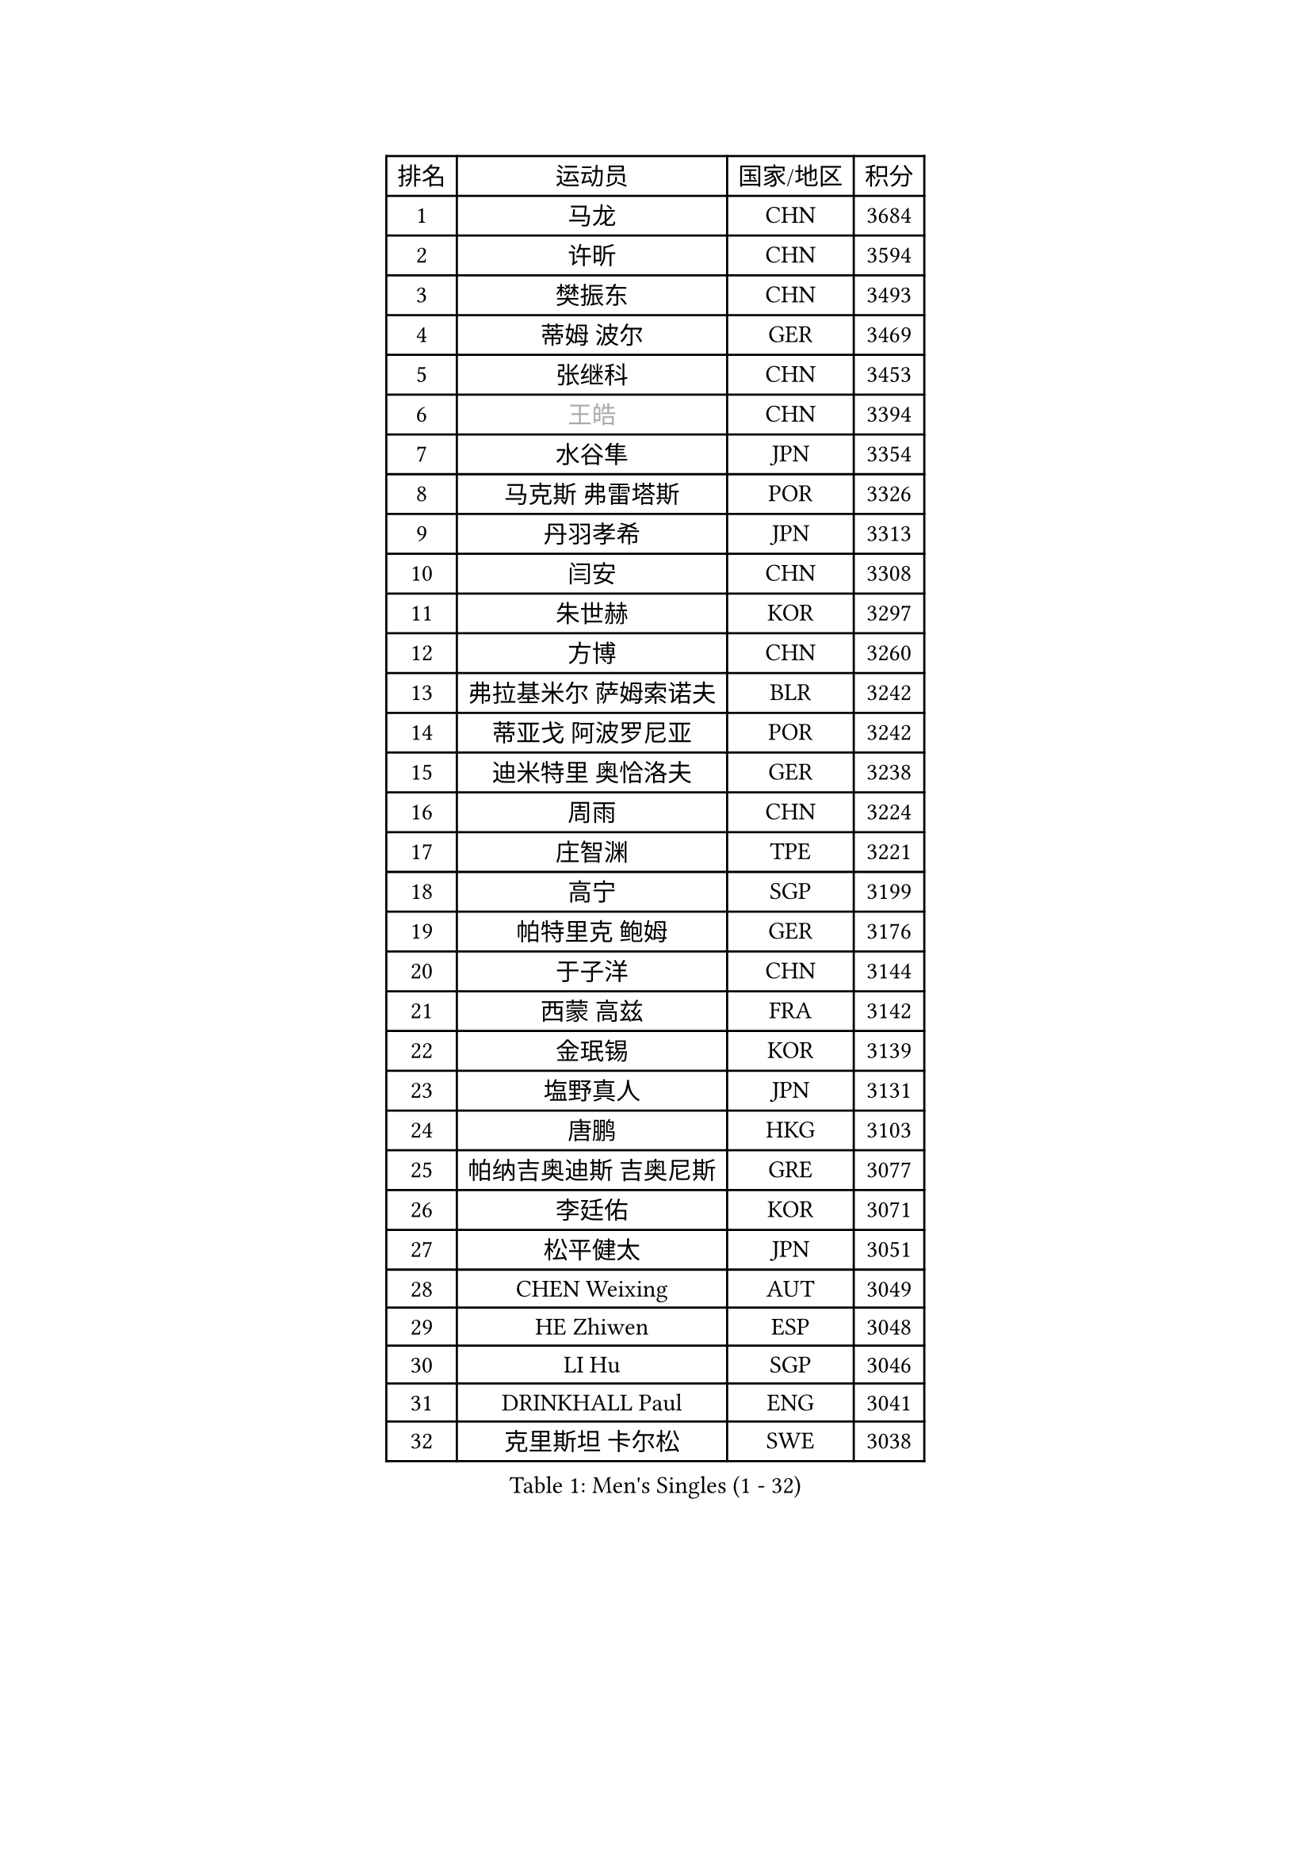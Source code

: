 
#set text(font: ("Courier New", "NSimSun"))
#figure(
  caption: "Men's Singles (1 - 32)",
    table(
      columns: 4,
      [排名], [运动员], [国家/地区], [积分],
      [1], [马龙], [CHN], [3684],
      [2], [许昕], [CHN], [3594],
      [3], [樊振东], [CHN], [3493],
      [4], [蒂姆 波尔], [GER], [3469],
      [5], [张继科], [CHN], [3453],
      [6], [#text(gray, "王皓")], [CHN], [3394],
      [7], [水谷隼], [JPN], [3354],
      [8], [马克斯 弗雷塔斯], [POR], [3326],
      [9], [丹羽孝希], [JPN], [3313],
      [10], [闫安], [CHN], [3308],
      [11], [朱世赫], [KOR], [3297],
      [12], [方博], [CHN], [3260],
      [13], [弗拉基米尔 萨姆索诺夫], [BLR], [3242],
      [14], [蒂亚戈 阿波罗尼亚], [POR], [3242],
      [15], [迪米特里 奥恰洛夫], [GER], [3238],
      [16], [周雨], [CHN], [3224],
      [17], [庄智渊], [TPE], [3221],
      [18], [高宁], [SGP], [3199],
      [19], [帕特里克 鲍姆], [GER], [3176],
      [20], [于子洋], [CHN], [3144],
      [21], [西蒙 高兹], [FRA], [3142],
      [22], [金珉锡], [KOR], [3139],
      [23], [塩野真人], [JPN], [3131],
      [24], [唐鹏], [HKG], [3103],
      [25], [帕纳吉奥迪斯 吉奥尼斯], [GRE], [3077],
      [26], [李廷佑], [KOR], [3071],
      [27], [松平健太], [JPN], [3051],
      [28], [CHEN Weixing], [AUT], [3049],
      [29], [HE Zhiwen], [ESP], [3048],
      [30], [LI Hu], [SGP], [3046],
      [31], [DRINKHALL Paul], [ENG], [3041],
      [32], [克里斯坦 卡尔松], [SWE], [3038],
    )
  )#pagebreak()

#set text(font: ("Courier New", "NSimSun"))
#figure(
  caption: "Men's Singles (33 - 64)",
    table(
      columns: 4,
      [排名], [运动员], [国家/地区], [积分],
      [33], [吉田海伟], [JPN], [3038],
      [34], [罗伯特 加尔多斯], [AUT], [3033],
      [35], [WANG Zengyi], [POL], [3028],
      [36], [斯蒂芬 门格尔], [GER], [3026],
      [37], [TOKIC Bojan], [SLO], [3025],
      [38], [利亚姆 皮切福德], [ENG], [3024],
      [39], [巴斯蒂安 斯蒂格], [GER], [3021],
      [40], [吴尚垠], [KOR], [3018],
      [41], [CHO Eonrae], [KOR], [3011],
      [42], [CHEN Feng], [SGP], [3007],
      [43], [BOBOCICA Mihai], [ITA], [2998],
      [44], [LIU Yi], [CHN], [2997],
      [45], [安德烈 加奇尼], [CRO], [2991],
      [46], [梁靖崑], [CHN], [2985],
      [47], [KIM Hyok Bong], [PRK], [2983],
      [48], [MONTEIRO Joao], [POR], [2983],
      [49], [朴申赫], [PRK], [2979],
      [50], [米凯尔 梅兹], [DEN], [2976],
      [51], [陈建安], [TPE], [2969],
      [52], [LUNDQVIST Jens], [SWE], [2959],
      [53], [帕特里克 弗朗西斯卡], [GER], [2951],
      [54], [GORAK Daniel], [POL], [2947],
      [55], [斯特凡 菲格尔], [AUT], [2944],
      [56], [GERELL Par], [SWE], [2941],
      [57], [PERSSON Jon], [SWE], [2937],
      [58], [丁祥恩], [KOR], [2935],
      [59], [吉村真晴], [JPN], [2923],
      [60], [汪洋], [SVK], [2922],
      [61], [奥马尔 阿萨尔], [EGY], [2922],
      [62], [#text(gray, "ZHAN Jian")], [SGP], [2916],
      [63], [VLASOV Grigory], [RUS], [2915],
      [64], [阿德里安 克里桑], [ROU], [2915],
    )
  )#pagebreak()

#set text(font: ("Courier New", "NSimSun"))
#figure(
  caption: "Men's Singles (65 - 96)",
    table(
      columns: 4,
      [排名], [运动员], [国家/地区], [积分],
      [65], [MATTENET Adrien], [FRA], [2913],
      [66], [李尚洙], [KOR], [2913],
      [67], [KOU Lei], [UKR], [2909],
      [68], [周恺], [CHN], [2903],
      [69], [#text(gray, "KIM Junghoon")], [KOR], [2902],
      [70], [夸德里 阿鲁纳], [NGR], [2902],
      [71], [森园政崇], [JPN], [2901],
      [72], [KONECNY Tomas], [CZE], [2898],
      [73], [维尔纳 施拉格], [AUT], [2897],
      [74], [#text(gray, "克里斯蒂安 苏斯")], [GER], [2892],
      [75], [江天一], [HKG], [2881],
      [76], [SHIBAEV Alexander], [RUS], [2869],
      [77], [艾曼纽 莱贝松], [FRA], [2868],
      [78], [PLATONOV Pavel], [BLR], [2865],
      [79], [FILUS Ruwen], [GER], [2863],
      [80], [CHTCHETININE Evgueni], [BLR], [2859],
      [81], [张一博], [JPN], [2857],
      [82], [郑荣植], [KOR], [2855],
      [83], [KANG Dongsoo], [KOR], [2854],
      [84], [卡林尼科斯 格林卡], [GRE], [2850],
      [85], [周启豪], [CHN], [2847],
      [86], [约尔根 佩尔森], [SWE], [2846],
      [87], [ELOI Damien], [FRA], [2845],
      [88], [尚坤], [CHN], [2844],
      [89], [STOYANOV Niagol], [ITA], [2839],
      [90], [SMIRNOV Alexey], [RUS], [2837],
      [91], [#text(gray, "VANG Bora")], [TUR], [2830],
      [92], [HABESOHN Daniel], [AUT], [2829],
      [93], [MACHI Asuka], [JPN], [2828],
      [94], [黄镇廷], [HKG], [2824],
      [95], [MACHADO Carlos], [ESP], [2823],
      [96], [KARAKASEVIC Aleksandar], [SRB], [2823],
    )
  )#pagebreak()

#set text(font: ("Courier New", "NSimSun"))
#figure(
  caption: "Men's Singles (97 - 128)",
    table(
      columns: 4,
      [排名], [运动员], [国家/地区], [积分],
      [97], [PROKOPCOV Dmitrij], [CZE], [2822],
      [98], [WANG Eugene], [CAN], [2820],
      [99], [LI Ahmet], [TUR], [2820],
      [100], [TSUBOI Gustavo], [BRA], [2813],
      [101], [林高远], [CHN], [2809],
      [102], [诺沙迪 阿拉米扬], [IRI], [2803],
      [103], [ACHANTA Sharath Kamal], [IND], [2803],
      [104], [村松雄斗], [JPN], [2802],
      [105], [PISTEJ Lubomir], [SVK], [2797],
      [106], [ROBINOT Quentin], [FRA], [2797],
      [107], [WALTHER Ricardo], [GER], [2795],
      [108], [让 米歇尔 赛弗], [BEL], [2792],
      [109], [TAN Ruiwu], [CRO], [2790],
      [110], [岸川圣也], [JPN], [2787],
      [111], [DIDUKH Oleksandr], [UKR], [2781],
      [112], [大岛祐哉], [JPN], [2780],
      [113], [OYA Hidetoshi], [JPN], [2776],
      [114], [KOSIBA Daniel], [HUN], [2769],
      [115], [PATTANTYUS Adam], [HUN], [2766],
      [116], [MATSUMOTO Cazuo], [BRA], [2761],
      [117], [CHIANG Hung-Chieh], [TPE], [2761],
      [118], [#text(gray, "KANG Donghoon")], [KOR], [2755],
      [119], [#text(gray, "KIM Nam Chol")], [PRK], [2752],
      [120], [PAIKOV Mikhail], [RUS], [2745],
      [121], [KIM Donghyun], [KOR], [2745],
      [122], [TAKAKIWA Taku], [JPN], [2744],
      [123], [IONESCU Ovidiu], [ROU], [2742],
      [124], [ARVIDSSON Simon], [SWE], [2739],
      [125], [SKACHKOV Kirill], [RUS], [2735],
      [126], [#text(gray, "LIN Ju")], [DOM], [2733],
      [127], [KOSOWSKI Jakub], [POL], [2731],
      [128], [UEDA Jin], [JPN], [2726],
    )
  )